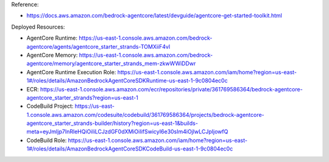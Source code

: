 Reference:

- https://docs.aws.amazon.com/bedrock-agentcore/latest/devguide/agentcore-get-started-toolkit.html

Deployed Resources:

- AgentCore Runtime: https://us-east-1.console.aws.amazon.com/bedrock-agentcore/agents/agentcore_starter_strands-TOMXiiF4vl
- AgentCore Memory: https://us-east-1.console.aws.amazon.com/bedrock-agentcore/memory/agentcore_starter_strands_mem-zkwWWiDDwr
- AgentCore Runtime Execution Role: https://us-east-1.console.aws.amazon.com/iam/home?region=us-east-1#/roles/details/AmazonBedrockAgentCoreSDKRuntime-us-east-1-9c0804ec0c
- ECR: https://us-east-1.console.aws.amazon.com/ecr/repositories/private/361769586364/bedrock-agentcore-agentcore_starter_strands?region=us-east-1
- CodeBuild Project: https://us-east-1.console.aws.amazon.com/codesuite/codebuild/361769586364/projects/bedrock-agentcore-agentcore_starter_strands-builder/history?region=us-east-1&builds-meta=eyJmIjp7InRleHQiOiIiLCJzdGF0dXMiOiIifSwicyI6e30sIm4iOjIwLCJpIjowfQ
- CodeBuild Role: https://us-east-1.console.aws.amazon.com/iam/home?region=us-east-1#/roles/details/AmazonBedrockAgentCoreSDKCodeBuild-us-east-1-9c0804ec0c